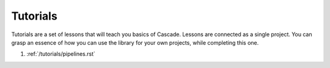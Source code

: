 Tutorials
=========

Tutorials are a set of lessons that will teach you
basics of Cascade. Lessons are connected as a single project.
You can grasp an essence of how
you can use the library for your own projects, while
completing this one.

1. :ref:`/tutorials/pipelines.rst`
